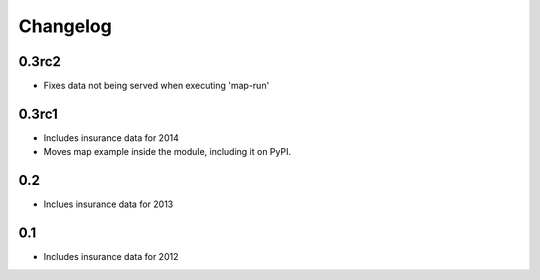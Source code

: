 
Changelog
=========

0.3rc2
------

- Fixes data not being served when executing 'map-run'

0.3rc1
------

- Includes insurance data for 2014

- Moves map example inside the module, including it on PyPI. 

0.2
---

- Inclues insurance data for 2013

0.1
---

- Includes insurance data for 2012
